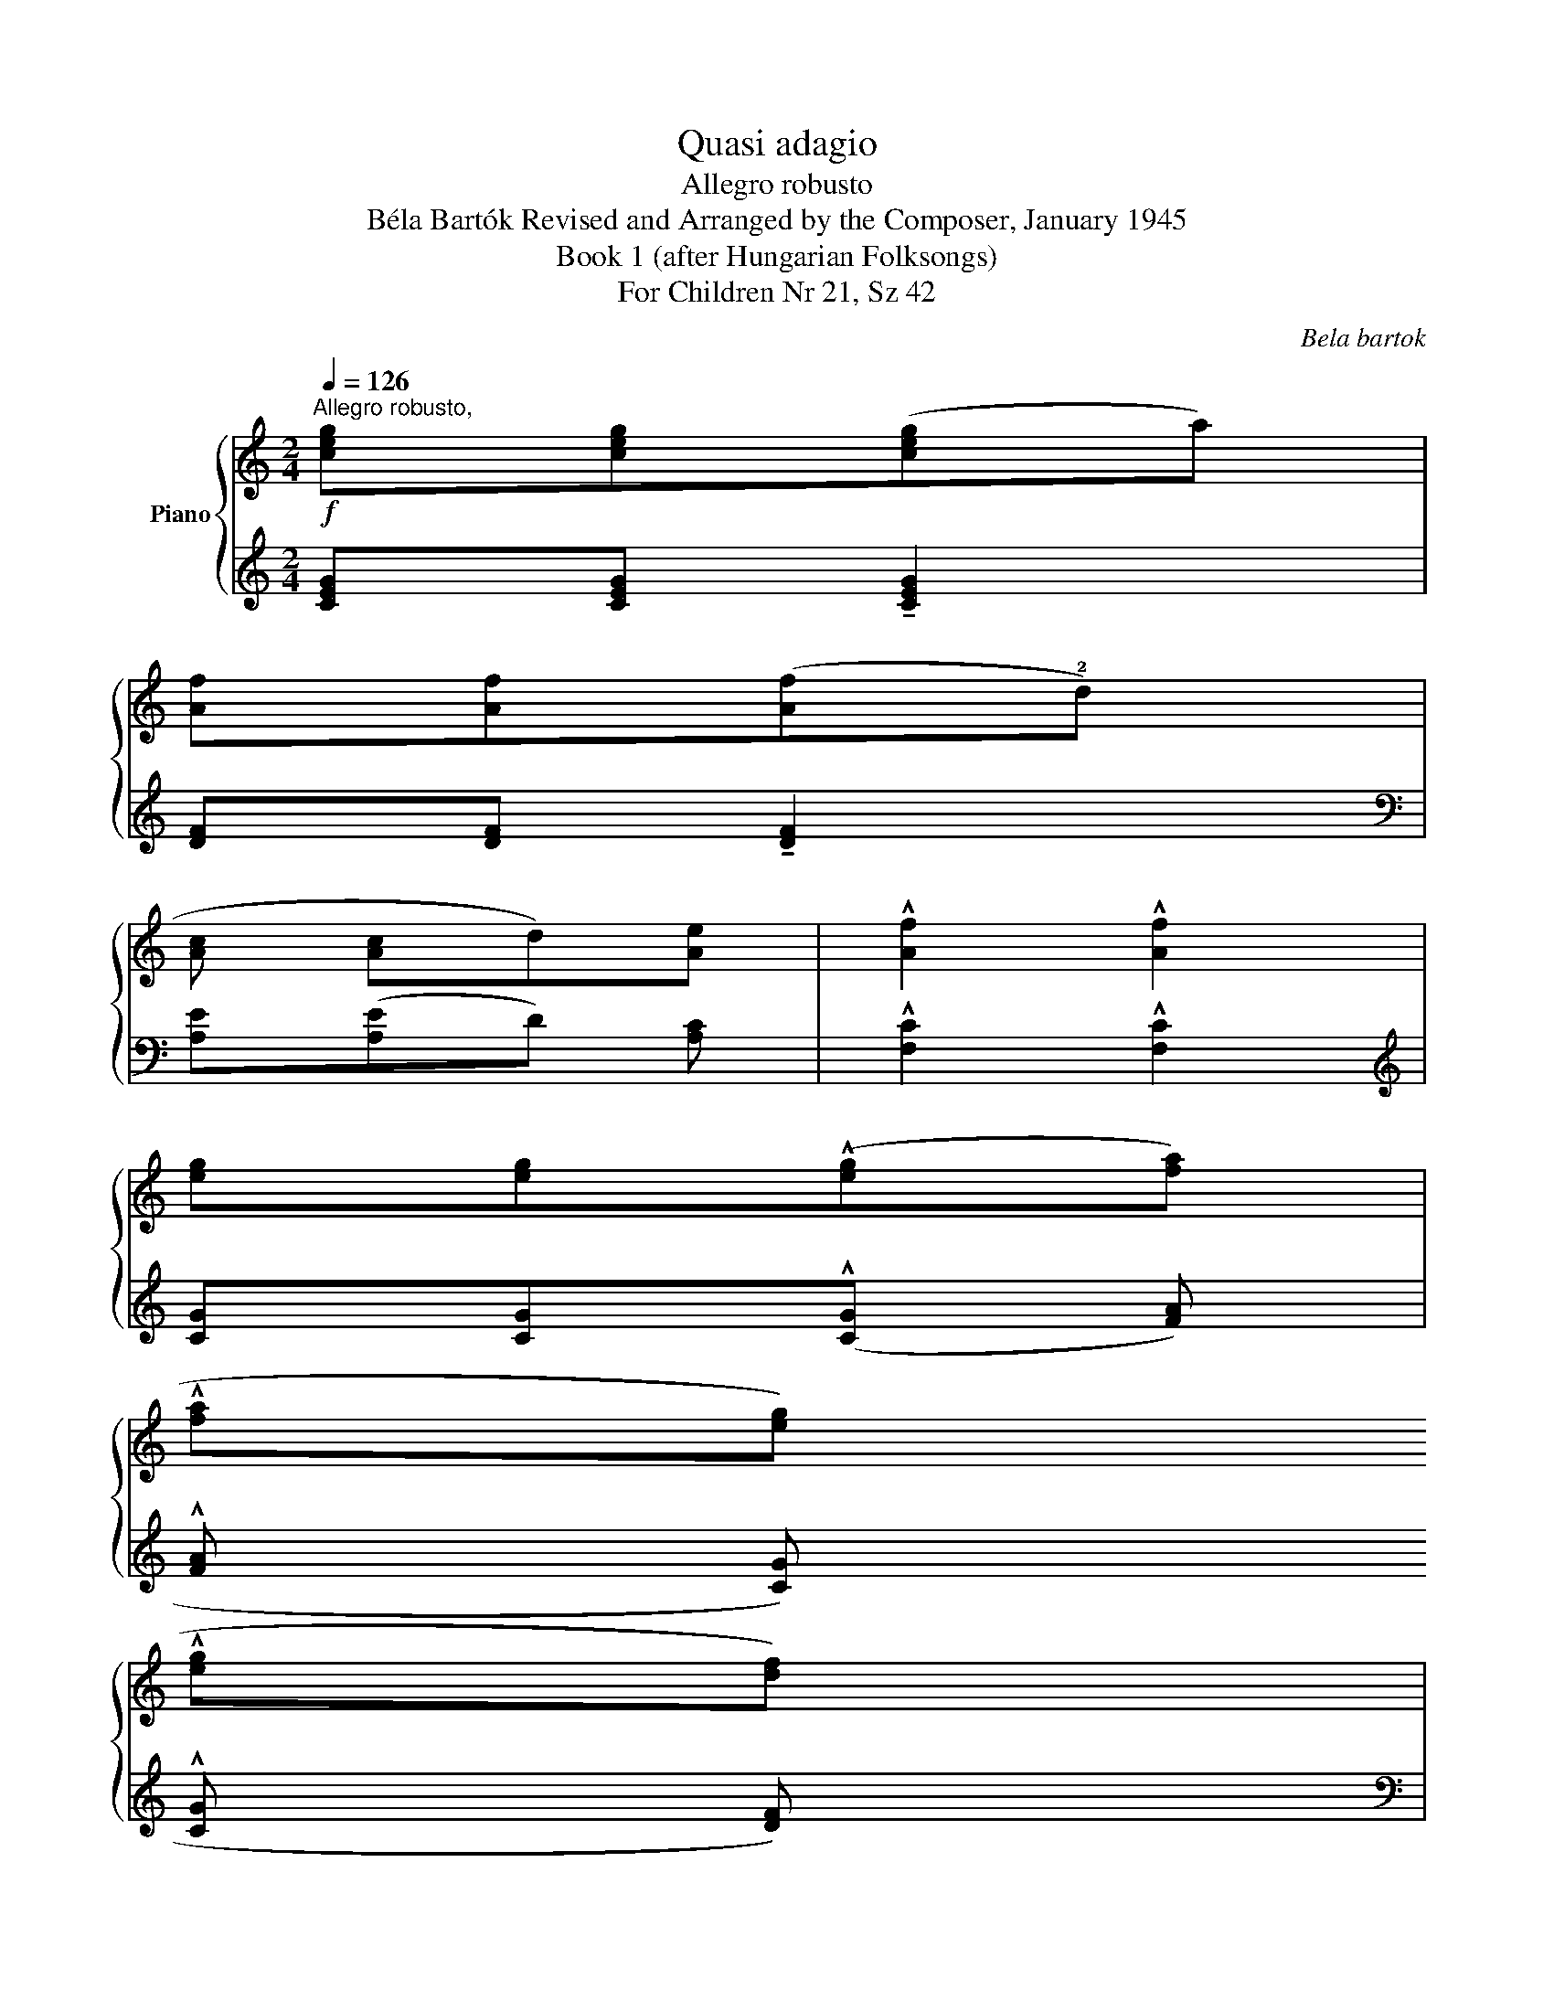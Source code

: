 X:1
T:Quasi adagio
T:Allegro robusto
T:Béla Bartók Revised and Arranged by the Composer, January 1945 
T:Book 1 (after Hungarian Folksongs)
T:For Children Nr 21, Sz 42
C:Bela bartok
%%score { ( 1 3 ) | 2 }
L:1/8
Q:1/4=126
M:2/4
K:C
V:1 treble nm="Piano"
V:3 treble 
V:2 treble 
V:1
"^Allegro robusto,"!f! !4
2
1
![ceg][ceg]([ceg]a) | !4
1
![Af][Af]([Af]!2!d) | %2
 !3
1
![Ac](!2
1
![Ac]d)[Ae] | !^![Af]2 !^![Af]2 | !3
1
![eg][eg](!^![eg][fa]) | %5
 (!^!!4
2
![fa][eg])(!^!!4
2
![eg][df]) | (!^!!5
3
![df]!4
2
![_Bd])!4
2
![Bd]!3
1
![Ac] | %7
 !^!!5
2
1
![^FAd]2 !^![FAd]2 |!p! .!2!A.!5
2
1
!d !^!!5!d2 | .!5!c.!4
2
1
!A !^!!5!A2 | %10
 .!3!G.!3
2
1
!G(!^!!4!A!3
2
1
!G) | .!5!c.!5!c !^!!5!c2 | .!5
4
!d.!4
2
1
!d(!^!!5!e!4
2
1
!d) | %13
 .!5!c.!4
2
1
!A !^!!5!A2 | .!4!G.!4
2
1
!G!>!!3!G.!4
2
1
!G | .!5!A.!5
2
1
!A !^!!5!A2 | %16
!f! .!2
1
![fa].[fd'] !tenuto![fd']2 | .!5
1
![ec'].!5
1
![ca] !tenuto![ca]2 | %18
 .!4
1
![Bg].[Bg](!5![Ba]g) | .!5
1
![ec'].[ec'] !tenuto![ec']2 | .!4
1
![fd'].[fd'](!5![fe']d') | %21
 .!5
1
![ec'].!5
1
![ca] !tenuto![ca]2 | .!4
2
1
![Beg].[Beg].[Beg].[Beg] | %23
 .!5
2
1
![cea].[cea] !tenuto![cea]2 :| %24
V:2
 !2
4
5
![CEG][CEG] !tenuto![CEG]2 | !1
3
![DF][DF] !tenuto![DF]2 | %2
[K:bass] !1
5
![A,E]([A,E]D)!3
5
![A,C] | !^!!1
3
![F,C]2 !^![F,C]2 | %4
[K:treble] !2
5
![CG][CG](!^![CG]!1
3
![FA]) | (!^!!1
3
![FA]!2
5
![CG])(!^!!1
5
![CG]!2
4
![DF]) | %6
[K:bass] (!^!!1
3
![DF]!2
4
![_B,D])!1
3
![B,D]!2
5
![F,C] | !^!!1
5
![D,A,]2 !^![D,A,]2 | %8
 .!1!D,2 .!5!G,,2 | .A,,2 .!1!A,,2 | .!4!E,,2 .!5!E,,2 | .!2!A,,2 .!1!A,,2 | .!2!G,,2 .!3!G,,2 | %13
 .!2!A,,2 .!1!A,,2 | .!4!E,,2 .!5!E,,2 | .!2!A,,2 .!1!A,,2 | %16
[K:treble]!ped! .!5!D.!1
2
4
![FAd]!ped-up!!ped!.!5!G,.!1
2
![B,DG] | %17
"_simile" .A,!ped-up!!ped!.[CEA].A,.[CEA]!ped-up! |[K:bass]!ped! E,[G,B,E]E,[G,B,E] | %19
[K:treble] A,!ped-up!!ped![CEA]A,[CEA]!ped-up! |!ped! G,[B,DG]G,[B,DG]!ped-up! | %21
!ped! A,[CEA]A,[CEA]!ped-up! |[K:bass]!ped! E,[G,B,E]E,[G,B,E]!ped-up! | %23
[K:treble] A,[CEA]!ped! !tenuto![A,CEA]2!ped-up! :| %24
V:3
 x4 | x4 | x4 | x4 | x4 | x4 | x4 | x4 | z .[=FA] z .!3
1
![FB] | z .[CE] z .!2
1
![CE] | %10
 z .[B,E] z .[B,E] | z .[CE] z .[CE] | z .[FB] z .!
![FB] | z .[CE] z .[CE] | z [B,E] z [B,E] | %15
 z [CE] z !2
1
![CE] | x4 | x4 | x4 | x4 | x4 | x4 | x4 | x4 :| %24

